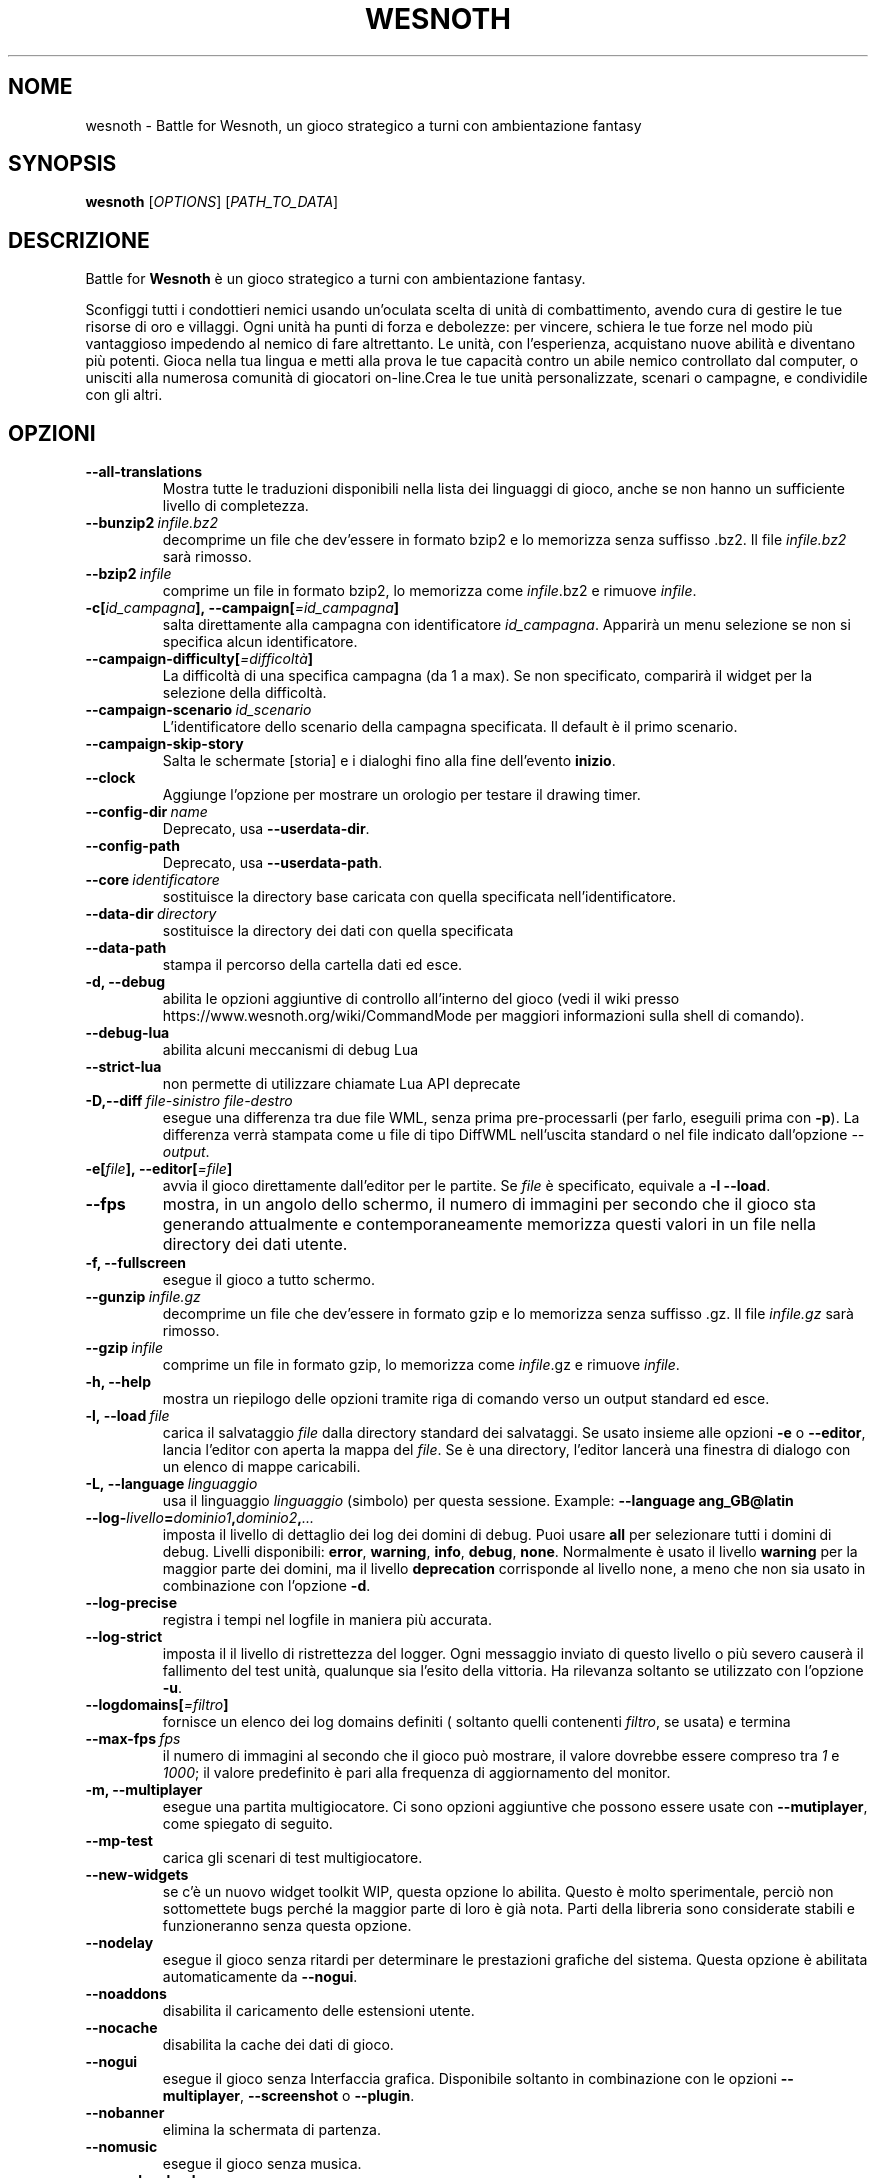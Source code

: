 .\" This program is free software; you can redistribute it and/or modify
.\" it under the terms of the GNU General Public License as published by
.\" the Free Software Foundation; either version 2 of the License, or
.\" (at your option) any later version.
.\"
.\" This program is distributed in the hope that it will be useful,
.\" but WITHOUT ANY WARRANTY; without even the implied warranty of
.\" MERCHANTABILITY or FITNESS FOR A PARTICULAR PURPOSE.  See the
.\" GNU General Public License for more details.
.\"
.\" You should have received a copy of the GNU General Public License
.\" along with this program; if not, write to the Free Software
.\" Foundation, Inc., 51 Franklin Street, Fifth Floor, Boston, MA  02110-1301  USA
.\"
.
.\"*******************************************************************
.\"
.\" This file was generated with po4a. Translate the source file.
.\"
.\"*******************************************************************
.TH WESNOTH 6 2021 wesnoth "Battle for Wesnoth"
.
.SH NOME
wesnoth \- Battle for Wesnoth, un gioco strategico a turni con ambientazione
fantasy
.
.SH SYNOPSIS
.
\fBwesnoth\fP [\fIOPTIONS\fP] [\fIPATH_TO_DATA\fP]
.
.SH DESCRIZIONE
.
Battle for \fBWesnoth\fP è un gioco strategico a turni con ambientazione
fantasy.

Sconfiggi tutti i condottieri nemici usando un’oculata scelta di unità di
combattimento, avendo cura di gestire le tue risorse di oro e villaggi. Ogni
unità ha punti di forza e debolezze: per vincere, schiera le tue forze nel
modo più vantaggioso impedendo al nemico di fare altrettanto. Le unità, con
l’esperienza, acquistano nuove abilità e diventano più potenti. Gioca nella
tua lingua e metti alla prova le tue capacità contro un abile nemico
controllato dal computer, o unisciti alla numerosa comunità di giocatori
on\-line.Crea le tue unità personalizzate, scenari o campagne, e condividile
con gli altri.
.
.SH OPZIONI
.
.TP 
\fB\-\-all\-translations\fP
Mostra tutte le traduzioni disponibili nella lista dei linguaggi di gioco,
anche se non hanno un sufficiente livello di completezza.
.TP 
\fB\-\-bunzip2\fP\fI\ infile.bz2\fP
decomprime un file che dev’essere in formato bzip2 e lo memorizza senza
suffisso .bz2. Il file \fIinfile.bz2\fP sarà rimosso.
.TP 
\fB\-\-bzip2\fP\fI\ infile\fP
comprime un file in formato bzip2, lo memorizza come \fIinfile\fP.bz2 e rimuove
\fIinfile\fP.
.TP 
\fB\-c[\fP\fIid_campagna\fP\fB],\ \-\-campaign[\fP\fI=id_campagna\fP\fB]\fP
salta direttamente alla campagna con identificatore \fIid_campagna\fP. Apparirà
un menu selezione se non si specifica alcun identificatore.
.TP 
\fB\-\-campaign\-difficulty[\fP\fI=difficoltà\fP\fB]\fP
La difficoltà di una specifica campagna (da 1 a max). Se non specificato,
comparirà il widget per la selezione della difficoltà.
.TP 
\fB\-\-campaign\-scenario\fP\fI\ id_scenario\fP
L’identificatore dello scenario della campagna specificata. Il default è il
primo scenario.
.TP 
\fB\-\-campaign\-skip\-story\fP
Salta le schermate [storia] e i dialoghi fino alla fine dell’evento
\fBinizio\fP.
.TP 
\fB\-\-clock\fP
Aggiunge l’opzione per mostrare un orologio per testare il drawing timer.
.TP 
\fB\-\-config\-dir\fP\fI\ name\fP
Deprecato, usa \fB\-\-userdata\-dir\fP.
.TP 
\fB\-\-config\-path\fP
Deprecato, usa \fB\-\-userdata\-path\fP.
.TP 
\fB\-\-core\fP\fI\ identificatore\fP
sostituisce la directory base caricata con quella specificata
nell’identificatore.
.TP 
\fB\-\-data\-dir\fP\fI\ directory\fP
sostituisce la directory dei dati con quella specificata
.TP 
\fB\-\-data\-path\fP
stampa il percorso della cartella dati ed esce.
.TP 
\fB\-d, \-\-debug\fP
abilita le opzioni aggiuntive di controllo all’interno del gioco (vedi il
wiki presso https://www.wesnoth.org/wiki/CommandMode per maggiori
informazioni sulla shell di comando).
.TP 
\fB\-\-debug\-lua\fP
abilita alcuni meccanismi di debug Lua
.TP 
\fB\-\-strict\-lua\fP
non permette di utilizzare chiamate Lua API deprecate
.TP 
\fB\-D,\-\-diff\fP\fI\ file\-sinistro\fP\fB\ \fP\fIfile\-destro\fP
esegue una differenza tra due file WML, senza prima pre\-processarli (per
farlo, eseguili prima con \fB\-p\fP). La differenza verrà stampata come u file
di tipo DiffWML nell’uscita standard o nel file indicato dall’opzione
\fI\-\-output\fP.
.TP 
\fB\-e[\fP\fIfile\fP\fB],\ \-\-editor[\fP\fI=file\fP\fB]\fP
avvia il gioco direttamente dall’editor per le partite. Se \fIfile\fP è
specificato, equivale a \fB\-l\fP \fB\-\-load\fP.
.TP 
\fB\-\-fps\fP
mostra, in un angolo dello schermo, il numero di immagini per secondo che il
gioco sta generando attualmente e contemporaneamente memorizza questi valori
in un file nella directory dei dati utente.
.TP 
\fB\-f, \-\-fullscreen\fP
esegue il gioco a tutto schermo.
.TP 
\fB\-\-gunzip\fP\fI\ infile.gz\fP
decomprime un file che dev’essere in formato gzip e lo memorizza senza
suffisso .gz. Il file \fIinfile.gz\fP sarà rimosso.
.TP 
\fB\-\-gzip\fP\fI\ infile\fP
comprime un file in formato gzip, lo memorizza come \fIinfile\fP.gz e rimuove
\fIinfile\fP.
.TP 
\fB\-h, \-\-help\fP
mostra un riepilogo delle opzioni tramite riga di comando verso un output
standard ed esce.
.TP 
\fB\-l,\ \-\-load\fP\fI\ file\fP
carica il salvataggio \fIfile\fP dalla directory standard dei salvataggi. Se
usato insieme alle opzioni \fB\-e\fP o \fB\-\-editor\fP, lancia l’editor con aperta
la mappa del \fIfile\fP. Se è una directory, l’editor lancerà una finestra di
dialogo con un elenco di mappe caricabili.
.TP 
\fB\-L,\ \-\-language\fP\fI\ linguaggio\fP
usa il linguaggio \fIlinguaggio\fP (simbolo) per questa sessione.  Example:
\fB\-\-language ang_GB@latin\fP
.TP 
\fB\-\-log\-\fP\fIlivello\fP\fB=\fP\fIdominio1\fP\fB,\fP\fIdominio2\fP\fB,\fP\fI...\fP
imposta il livello di dettaglio dei log dei domini di debug. Puoi usare
\fBall\fP per selezionare tutti i domini di debug. Livelli disponibili:
\fBerror\fP,\ \fBwarning\fP,\ \fBinfo\fP,\ \fBdebug\fP,\ \fBnone\fP. Normalmente è usato il
livello \fBwarning\fP per la maggior parte dei domini, ma il livello
\fBdeprecation\fP corrisponde al livello none, a meno che non sia usato in
combinazione con l’opzione \fB\-d\fP.
.TP 
\fB\-\-log\-precise\fP
registra i tempi nel logfile in maniera più accurata.
.TP 
\fB\-\-log\-strict\fP
imposta il il livello di ristrettezza del logger. Ogni messaggio inviato di
questo livello o più severo causerà il fallimento del test unità, qualunque
sia l’esito della vittoria. Ha rilevanza soltanto se utilizzato con
l’opzione \fB\-u\fP.
.TP 
\fB\-\-logdomains[\fP\fI=filtro\fP\fB]\fP
fornisce un elenco dei log domains definiti ( soltanto quelli contenenti
\fIfiltro\fP, se usata) e termina
.TP 
\fB\-\-max\-fps\fP\fI\ fps\fP
il numero di immagini al secondo che il gioco può mostrare, il valore
dovrebbe essere compreso tra \fI1\fP e \fI1000\fP; il valore predefinito è pari
alla frequenza di aggiornamento del monitor.
.TP 
\fB\-m, \-\-multiplayer\fP
esegue una partita multigiocatore. Ci sono opzioni aggiuntive che possono
essere usate con \fB\-\-mutiplayer\fP, come spiegato di seguito.
.TP 
\fB\-\-mp\-test\fP
carica gli scenari di test multigiocatore.
.TP 
\fB\-\-new\-widgets\fP
se c’è un nuovo widget toolkit WIP, questa opzione lo abilita. Questo è
molto sperimentale, perciò non sottomettete bugs perché la maggior parte di
loro è già nota. Parti della libreria sono considerate stabili e
funzioneranno senza questa opzione.
.TP 
\fB\-\-nodelay\fP
esegue il gioco senza ritardi per determinare le prestazioni grafiche del
sistema. Questa opzione è abilitata automaticamente da \fB\-\-nogui\fP.
.TP 
\fB\-\-noaddons\fP
disabilita il caricamento delle estensioni utente.
.TP 
\fB\-\-nocache\fP
disabilita la cache dei dati di gioco.
.TP 
\fB\-\-nogui\fP
esegue il gioco senza Interfaccia grafica. Disponibile soltanto in
combinazione con le opzioni \fB\-\-multiplayer\fP, \fB\-\-screenshot\fP o \fB\-\-plugin\fP.
.TP 
\fB\-\-nobanner\fP
elimina la schermata di partenza.
.TP 
\fB\-\-nomusic\fP
esegue il gioco senza musica.
.TP 
\fB\-\-noreplaycheck\fP
non cerca di validare un replay di un test unità. Ha rilevanza soltanto
insieme all’opzione \fB\-u\fP.
.TP 
\fB\-\-nosound\fP
esegue il gioco senza suono e musica.
.TP 
\fB\-\-output\fP\fI\ file\fP
redirige l’uscita nel file specificato. Applicabile nelle operazioni di tipo
"diff".
.TP 
\fB\-\-password\fP\fI\ password\fP
utilizza \fIpassword\fP per la connessione ad un server, ignorando le altre
scelte. Opzione non sicura.
.TP 
\fB\-\-plugin\fP\fI\ script\fP
(sperimentale) carica uno \fIscript\fP che definisce un plugin Wesnoth. Simile
a \fB\-\-script\fP, ma il file Lua dovrebbe restituire un funzione che verrà
eseguita come una coroutine e periodicamente risvegliata con gli
aggiornamenti.
.TP 
\fB\-P,\-\-patch\fP\fI\ file\-base\fP\fB\ \fP\fIfile\-correzione\fP
applica un file correzione DiffWML ad un file WML, senza pre\-processare
nessuno dei due. Restituisce il file WML modificato nell’uscita standard o
nel file indicato da \fI\-\-output\fP.
.TP 
\fB\-p,\ \-\-preprocess\fP\fI\ file/cartella sorgente\fP\fB\ \fP\fIcartella destinazione\fP
pre\-processa uno specifico file/cartella. Per ogni file, saranno scritti
nella directory destinazione specificata un file .cfg piatto e un file .cfg
processato. Se viene specificata una cartella, sarà pre\-processata
ricorsivamente in base alle regole di pre\-processing note. Le macro comuni
della directory "data/core/macros" saranno pre\-processate prima delle
risorse specificate. Esempio: \fB\-p ~/wesnoth/data/campaigns/tutorial
~/result\fP. Per ulteriori dettagli a riguardo de pre\-processore puoi
consultare
https://wiki.wesnoth.org/PreprocessorRef#Command\-line_preprocessor.
.TP 
\fB\-\-preprocess\-defines=\fP\fIDEFINE1\fP\fB,\fP\fIDEFINE2\fP\fB,\fP\fI...\fP
lista di definizioni separate da una virgola per il comando
\fB\-\-preprocess\fP. Se il valore \fBSKIP_CORE\fP è presente nella lista di
definizioni della directory "data/core", la directory stessa non sarà
processata.
.TP 
\fB\-\-preprocess\-input\-macros\fP\fI\ file sorgente\fP
usato soltanto dal comando \fB\-preprocess\fP. Specifica il file che contiene i
\fB[preproc_define]\fP che devono essere inclusi prima del preprocessing.
.TP 
\fB\-\-preprocess\-output\-macros[\fP\fI=file\-destinazione\fP\fB]\fP
usato soltanto dal comando \fB\-preprocess\fP. Stamperà tutte le macro
preprocessate nel file destinazione. Se il file non viene specificato verrà
utilizzato il file “_MACROS_.cfg” nella directory destinazione del comando
di preprocess. Il file in uscita può essere passato a
\fB\-\-preprocess\-input\-macros\fP. Questo parametro deve essere immesso prima del
comando \fB\-preprocess\fP.
.TP 
\fB\-r\ \fP\fIX\fP\fBx\fP\fIY\fP\fB,\ \-\-resolution\ \fP\fIX\fP\fBx\fP\fIY\fP
imposta la risoluzione dello schermo. Esempio:\fB\-r\fP \fB800x600\fP.
.TP 
\fB\-\-render\-image\fP\fI\ immagine\fP\fB\ \fP\fIoutput\fP
prenda una stringa valida 'image path string' con funzioni immagine per
wesnoth e restituisce un file in formato .png. Le funzioni per cartella
immagini sono documentate in https://wiki.wesnoth.org/ImagePathFunctionWML.
.TP 
\fB\-R,\ \-\-report\fP
inizializza le cartelle di gioco, stampa le informazioni di compilazione
utilizzate per i report dei bugs, indi esce.
.TP 
\fB\-\-rng\-seed\fP\fI\ seme\fP
inizializza il generatore di numeri casuali con il numero \fIseme\fP. Ad
esempio:\fB\-\-rng\-seed\fP \fB0\fP.
.TP 
\fB\-\-screenshot\fP\fI\ mappa\fP\fB\ \fP\fIoutput\fP
salva una schermata della \fImappa\fP nel file \fIoutput\fP senza inizializzare
uno schermo.
.TP 
\fB\-\-script\fP\fI\ file\fP
(sperimentale) \fIfile\fP contenente uno script Lua per il controllo del
client.
.TP 
\fB\-s[\fP\fIhost\fP\fB],\ \-\-server[\fP\fI=host\fP\fB]\fP
si connette al server specificato se fornito, se no si connette al primo
server delle preferenze. Esempio:\fB\-\-server\fP \fBserver.wesnoth.org\fP.
.TP 
\fB\-\-showgui\fP
esegue il gioco con l’interfaccia grafica, sovrascrivendo ogni implicito
\fB\-\-nogui\fP.
.TP 
\fB\-\-strict\-validation\fP
errori di validazione sono trattati come errori fatali.
.TP 
\fB\-t[\fP\fIscenario_id\fP\fB],\ \-\-test[\fP\fI=scenario_id\fP\fB]\fP
esegue il gioco in un piccolo scenario di test. Lo scenario dovrebbe essere
uno di quelli definiti con un tag WML \fBtest\fP. Una dimostrazione delle
caratteristiche delle \fB[micro_ai]\fP può essere avviata con
\fBmicro_ai_test\fP. Implica \fB\-\-nogui\fP.
.TP 
\fB\-\-translations\-over\fP\fI\ percentuale\fP
Imposta a \fIpercentuale\fP il livello standard per la determinare quando una
traduzione è sufficientemente completa da essere mostrata nella lista dei
linguaggi utilizzabili nel gioco. Sono ammessi valori da 0 a 100.
.TP 
\fB\-u,\ \-\-unit\fP\fI\ id_scenario\fP
esegue lo scenario di test specificato come un test unità. Implica
\fB\-\-nogui\fP.
.TP 
\fB\-\-unsafe\-scripts\fP
mette a disposizione il package \fBpackage\fP agli script lua,così che possano
caricare qualsiasi package. Non abilitarlo per degli script non verificati!
Questa azione consegna alla lua gli stessi permessi dell’eseguibile di
wesnoth.
.TP 
\fB\-\-scenario\fP\fI\ percorso\fP
imposta lo schema WML da utilizzare con \fB\-V,\-\-validate\fP.
.TP 
\fB\-\-userconfig\-dir\fP\fI\ nome\fP
imposta la directory di configurazione dell’utente a \fInome\fP sotto $HOME o
"My Documents\eMy Games" per Windows. Puoi anche specificare un percorso
assoluto per la directory di configurazione al di fuori di $HOME o "My
Documents\eMy Games". In ambiente Windows è anche possibile specificare una
directory relativa al directory di lavoro del processo, utilizzando un
percorso che inizia con ".\e" or "..\e".
In ambiente X11 la directory standard è $XDG_CONFIG_HOME o
$HOME/.config/wesnoth, in altri ambienti corrisponde alla directory
contenente i dati utente.
.TP 
\fB\-\-userconfig\-path\fP
stampa il percorso della cartella di configurazione ed esce.
.TP 
\fB\-\-userdata\-dir\fP\fI\ nome\fP
imposta la directory dei dati dell’utente a \fInome\fP sotto $HOME o "My
Documents\eMy Games" per Windows. Puoi anche specificare un percorso
assoluto per la directory di configurazione al di fuori di $HOME o "My
Documents\eMy Games". In ambiente Windows è anche possibile specificare una
directory relativa al directory di lavoro del processo, utilizzando un
percorso che inizia con ".\e" or "..\e".
.TP 
\fB\-\-userdata\-path\fP
stampa il percorso della cartella di configurazione utente ed esce.
.TP 
\fB\-\-username\fP\fI\ nomeutente\fP
utilizza \fInomeutente\fP per la connessione ad un server, ignorando le altre
scelte.
.TP 
\fB\-\-validate\fP\fI\ percorso\fP
valida uno file rispetto allo schema WML.
.TP 
\fB\-\-validate\-addon\fP\fI\ id estensione\fP
valida il WML di una specifica estensione durante il gioco.
.TP 
\fB\-\-validate\-core\fP
valida in nucleo WML durante il gioco.
.TP 
\fB\-\-validate\-schema \ percorso\fP
valida un file come schema WML.
.TP 
\fB\-\-validcache\fP
assume che la cache sia valida (pericoloso).
.TP 
\fB\-v, \-\-version\fP
mostra il numero di versione ed esce.
.TP 
\fB\-w, \-\-windowed\fP
esegue il gioco in una finestra.
.TP 
\fB\-\-with\-replay\fP
esegue il replay della partita caricata con l’opzione \fB\-\-load\fP.
.
.SH "Opzioni per \-\-multiplayer"
.
Le opzioni multigiocatore specifiche delle squadre sono indicate da
\fInumero\fP. \fInumero\fP deve essere sostituito dal numero della
squadra. Normalmente è 1 o 2 ma dipende dal numero di giocatori possibili
nello scenario scelto.
.TP 
\fB\-\-ai_config\fP\fI\ numero\fP\fB:\fP\fIvalore\fP
seleziona un file di configurazione da caricare per il controllo dell’IA di
questa squadra.
.TP 
\fB\-\-algorithm\fP\fI\ numero\fP\fB:\fP\fIvalore\fP
seleziona un algoritmo non standard come controllore dell’IA per questa
squadra. L’algoritmo è definito da un tag \fB[ai]\fP che può essere uno di
quelli base presenti sia in "data/ai/ais" o in "data/ai/dev", oppure un
algoritmo definito da una estensione. Valori possibili sono anche:
\fBidle_ai\fP and \fBexperimental_ai\fP.
.TP 
\fB\-\-controller\fP\fI\ numero\fP\fB:\fP\fIvalore\fP
seleziona il tipo di controllo per questa squadra. Valori disponibili:
\fBhuman\fP , \fBai\fP e \fBnull\fP.
.TP 
\fB\-\-era\fP\fI\ valore\fP
usa questa opzione per giocare nell’era selezionata invece che in quella
\fBDefault\fP. L’era è scelta tramite ID. Le ere sono descritte nel file
\fBdata/multiplayer/eras.cfg\fP.
.TP 
\fB\-\-exit\-at\-end\fP
esce quando lo scenario è finito, senza mostrare la finestra delle
vittorie/sconfitte, che normalmente richiede che l’utente prema il pulsante
OK. Anche questa opzione è usata per eseguire dei benchmark tramite script.
.TP 
\fB\-\-ignore\-map\-settings\fP
ignora le impostazioni della mappa, utilizza invece i valori di default.
.TP 
\fB\-\-label\fP\fI\ etichetta\fP
imposta l’\fIetichetta\fP per le IA.
.TP 
\fB\-\-multiplayer\-repeat\fP\fI\ valore\fP
ripete una partita multiplayer \fIvalore\fP volte. Preferibilmente da
utilizzare insieme a \fB\-\-nogui\fP per eseguire benchmark tramite script.
.TP 
\fB\-\-parm\fP\fI\ number\fP\fB:\fP\fInome\fP\fB:\fP\fIvalore\fP
imposta parametri aggiuntivi per questa squadra. Questo parametro dipende
dalle opzioni usate con \fB\-\-controller\fP e \fB\-\-algorithm\fP. Dovrebbe essere
utile solo per chi sta programmando la propria IA. (non ancora documentata
completamente)
.TP 
\fB\-\-scenario\fP\fI\ valore\fP
seleziona uno scenario multigiocatore. lo scenario predefinito è
\fBmultiplayer_The_Freelands\fP.
.TP 
\fB\-\-side\fP\fI\ numero\fP\fB:\fP\fIvalore\fP
seleziona una fazione dell’era attuale per questa squadra. La fazione è
scelta per ID. Le fazioni sono descritte nel file data/multiplayer.cfg.
.TP 
\fB\-\-turns\fP\fI\ valore\fP
imposta il numero di turni per lo scenario scelto. L’impostazione standard è
senza limiti.
.
.SH "STATO DI USCITA"
.
Il normale stato di uscita è 0. Uno stato di uscita pari a 1 indica un
errore di inizializzazione (SDL, video, fonts, ecc.). Uno stato di uscita
pari a 2 indica un errore con le opzioni della linea di comando.
.br
Quando si eseguono test unità (con\fB\ \-u\fP), i valori di uscita sono
diversi. Uno stato di uscita 0 indica che il test è positivo, 1 indica che
il test è fallito. Una uscita con valore 3 indica che il test è riuscito, ma
ha prodotto un file di replay non valido. Uno stato di uscita con valore 4
indica che il test è riuscito, ma che il replay produce errori. Questi due
ultimi stati vengono restituiti soltanto se il parametro \fB\-\-noreplaycheck\fP
non viene utilizzato.
.
.SH AUTORE
.
Scritto da David White <davidnwhite@verizon.net>.
.br
Edito da Nils Kneuper <crazy\-ivanovic@gmx.net>, ott
<ott@gaon.net> e Soliton <soliton.de@gmail.com>.
.br
Questa pagina di manuale è stata scritta in origine da Cyril Bouthors
<cyril@bouthors.org>.
.br
Visita la pagina home ufficiale: https://www.wesnoth.org/
.
.SH COPYRIGHT
.
Copyright \(co 2003\-2021 David White <davidnwhite@verizon.net>
.br
Questo gioco è rilasciato come Software Libero; viene rilasciato secondo i
termini della licenza GPL versione 2 come pubblicata dalla Free Software
Foundation. Non è fornita NESSUNA garanzia, né per la COMMERCIALIZZAZIONE né
per l’ADEGUATEZZA AD UNO SCOPO PARTICOLARE.
.
.SH "SEE ALSO"
.
\fBwesnothd\fP(6)
